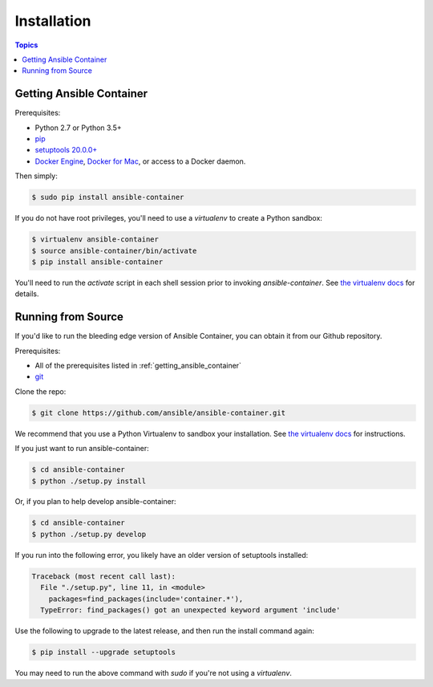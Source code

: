 Installation
============

.. contents:: Topics

.. _getting_ansible_container:

Getting Ansible Container
`````````````````````````

Prerequisites:

* Python 2.7 or Python 3.5+
* `pip <https://pip.pypa.io/en/stable/installing/>`_
* `setuptools 20.0.0+ <https://pypi.python.org/pypi/setuptools>`_
* `Docker Engine <https://docs.docker.com/engine/installation/>`_, `Docker for Mac <https://docs.docker.com/engine/installation/mac/>`_,
  or access to a Docker daemon.

Then simply:

.. code-block:: bash

    $ sudo pip install ansible-container

If you do not have root privileges, you'll need to use a `virtualenv` to create a Python sandbox:

.. code-block:: bash

    $ virtualenv ansible-container
    $ source ansible-container/bin/activate
    $ pip install ansible-container

You'll need to run the `activate` script in each shell session prior to invoking `ansible-container`.
See `the virtualenv docs <https://virtualenv.pypa.io/en/stable/>`_ for details.

.. _running_from_source:

Running from Source
```````````````````

If you'd like to run the bleeding edge version of Ansible Container, you can obtain it
from our Github repository.

Prerequisites:

* All of the prerequisites listed in :ref:`getting_ansible_container`
* `git <https://git-scm.com/book/en/v2/Getting-Started-Installing-Git>`_

Clone the repo:

.. code-block:: bash

    $ git clone https://github.com/ansible/ansible-container.git

We recommend that you use a Python Virtualenv to sandbox your installation.
See `the virtualenv docs <https://virtualenv.pypa.io/en/stable/>`_ for instructions.

If you just want to run ansible-container:

.. code-block:: bash

    $ cd ansible-container
    $ python ./setup.py install

Or, if you plan to help develop ansible-container:

.. code-block:: bash

    $ cd ansible-container
    $ python ./setup.py develop

If you run into the following error, you likely have an older version of setuptools installed:

.. code-block:: bash

    Traceback (most recent call last):
      File "./setup.py", line 11, in <module>
        packages=find_packages(include='container.*'),
      TypeError: find_packages() got an unexpected keyword argument 'include'

Use the following to upgrade to the latest release, and then run the install command again:

.. code-block:: bash 

    $ pip install --upgrade setuptools

You may need to run the above command with `sudo` if you're not using a `virtualenv`.












